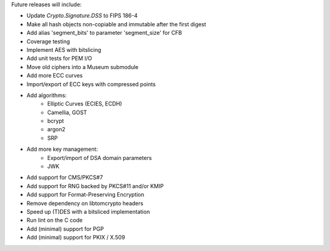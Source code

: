 Future releases will include:

- Update `Crypto.Signature.DSS` to FIPS 186-4
- Make all hash objects non-copiable and immutable after the first digest
- Add alias 'segment_bits' to parameter 'segment_size' for CFB
- Coverage testing
- Implement AES with bitslicing
- Add unit tests for PEM I/O
- Move old ciphers into a Museum submodule
- Add more ECC curves
- Import/export of ECC keys with compressed points
- Add algorithms:
    - Elliptic Curves (ECIES, ECDH)
    - Camellia, GOST
    - bcrypt
    - argon2
    - SRP
- Add more key management:
    - Export/import of DSA domain parameters
    - JWK
- Add support for CMS/PKCS#7
- Add support for RNG backed by PKCS#11 and/or KMIP
- Add support for Format-Preserving Encryption
- Remove dependency on libtomcrypto headers
- Speed up (T)DES with a bitsliced implementation
- Run lint on the C code
- Add (minimal) support for PGP
- Add (minimal) support for PKIX / X.509
